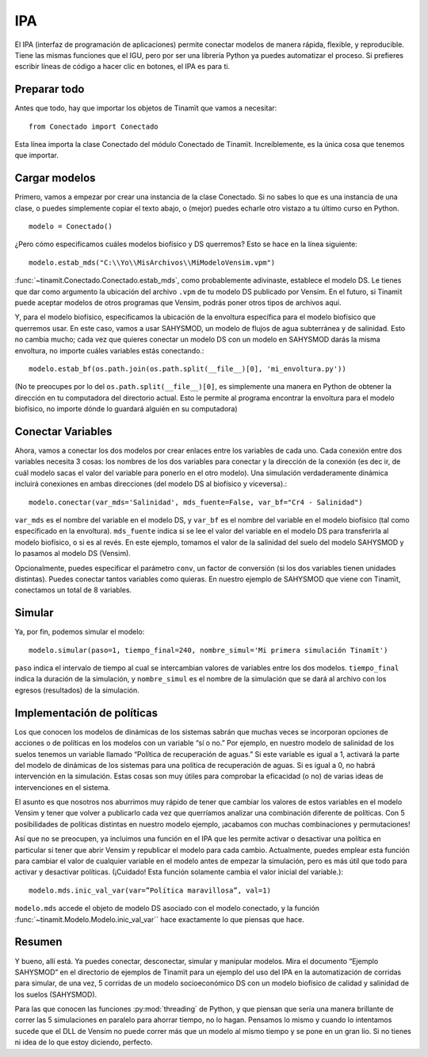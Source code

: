 .. _IPA:

IPA
===
El IPA (interfaz de programación de aplicaciones) permite conectar modelos de manera rápida, flexible, y reproducible. Tiene
las mismas funciones que el IGU, pero por ser una librería Python ya puedes automatizar el proceso. Si prefieres escribir 
líneas de código a hacer clic en botones, el IPA es para ti.

Preparar todo
-------------
Antes que todo, hay que importar los objetos de Tinamït que vamos a necesitar::

  from Conectado import Conectado

Esta línea importa la clase Conectado del módulo Conectado de Tinamït. Increíblemente, es la única cosa que tenemos que importar.

Cargar modelos
--------------
Primero, vamos a empezar por crear una instancia de la clase Conectado. Si no sabes lo que es una instancia de una clase, o 
puedes simplemente copiar el texto abajo, o (mejor) puedes echarle otro vistazo a tu último curso en Python. ::

  modelo = Conectado()

¿Pero cómo especificamos cuáles modelos biofísico y DS querremos? Esto se hace en la línea siguiente::

  modelo.estab_mds("C:\\Yo\\MisArchivos\\MiModeloVensim.vpm")

:func:`~tinamit.Conectado.Conectado.estab_mds`, como probablemente adivinaste, establece el modelo DS. Le tienes que
dar como argumento la ubicación del archivo ``.vpm`` de tu modelo DS publicado por Vensim. En el futuro, si Tinamït
puede aceptar modelos de otros programas que Vensim, podrás poner otros tipos de archivos aquí.

Y, para el modelo biofísico, especificamos la ubicación de la envoltura específica para el modelo biofísico que querremos usar. 
En este caso, vamos a usar SAHYSMOD, un modelo de flujos de agua subterránea y de salinidad. Esto no cambia mucho; cada vez que 
quieres conectar un modelo DS con un modelo en SAHYSMOD darás la misma envoltura, no importe cuáles variables estás conectando.::

  modelo.estab_bf(os.path.join(os.path.split(__file__)[0], 'mi_envoltura.py'))

(No te preocupes por lo del ``os.path.split(__file__)[0]``, es simplemente una manera en Python de obtener la dirección en tu 
computadora del directorio actual. Esto le permite al programa encontrar la envoltura para el modelo biofísico, no 
importe dónde lo guardará alguién en su computadora)

Conectar Variables
------------------
Ahora, vamos a conectar los dos modelos por crear enlaces entre los variables de cada uno. Cada conexión entre dos variables 
necesita 3 cosas: los nombres de los dos variables para conectar y la dirección de la conexión (es dec
ir, de cuál modelo sacas el valor del variable para ponerlo en el otro modelo). Una simulación verdaderamente dinámica incluirá 
conexiones en ambas direcciones (del modelo DS al biofísico y viceversa).::

  modelo.conectar(var_mds='Salinidad', mds_fuente=False, var_bf="Cr4 - Salinidad")
  
``var_mds`` es el nombre del variable en el modelo DS, y ``var_bf`` es el nombre del variable en el modelo biofísico (tal como 
especificado en la envoltura). ``mds_fuente`` indica si se lee el valor del variable en el modelo DS para transferirla al
modelo biofísico, o si es al revés. En este ejemplo, tomamos el valor de la salinidad del suelo del modelo SAHYSMOD
y lo pasamos al modelo DS (Vensim).

Opcionalmente, puedes especificar el parámetro ``conv``, un factor de conversión (si los dos variables tienen unidades 
distintas). Puedes conectar tantos variables como quieras. En nuestro ejemplo de SAHYSMOD que viene con Tinamït, conectamos un
total de 8 variables.

Simular
-------
Ya, por fin, podemos simular el modelo::

  modelo.simular(paso=1, tiempo_final=240, nombre_simul='Mi primera simulación Tinamït')
  
``paso`` indica el intervalo de tiempo al cual se intercambian valores de variables entre los dos modelos. ``tiempo_final`` 
indica la duración de la simulación, y ``nombre_simul`` es el nombre de la simulación que se dará al archivo con los egresos 
(resultados) de la simulación.

Implementación de políticas
---------------------------
Los que conocen los modelos de dinámicas de los sistemas sabrán que muchas veces se incorporan opciones de acciones o de 
políticas en los modelos con un variable “sí o no.” Por ejemplo, en nuestro modelo de salinidad de los suelos tenemos un 
variable llamado “Política de recuperación de aguas.” Si este variable es igual a 1, activará la parte del modelo de dinámicas 
de los sistemas para una política de recuperación de aguas. Si es igual a 0, no habrá intervención en la simulación. Estas 
cosas son muy útiles para comprobar la eficacidad (o no) de varias ideas de intervenciones en el sistema.

El asunto es que nosotros nos aburrimos muy rápido de tener que cambiar los valores de estos variables en el modelo Vensim y
tener que volver a publicarlo cada vez que querríamos analizar una combinación diferente de políticas. Con 5 posibilidades de 
políticas distintas en nuestro modelo ejemplo, ¡acabamos con muchas combinaciones y permutaciones!

Así que no se preocupen, ya incluimos una función en el IPA que les permite activar o desactivar una política en particular si 
tener que abrir Vensim y republicar el modelo para cada cambio. Actualmente, puedes emplear esta función para cambiar el valor
de cualquier variable en el modelo antes de empezar la simulación, pero es más útil que todo para activar y desactivar 
políticas. (¡Cuidado! Esta función solamente cambia el valor inicial del variable.)::

  modelo.mds.inic_val_var(var=”Política maravillosa”, val=1)
  
``modelo.mds`` accede el objeto de modelo DS asociado con el modelo conectado, y la función
:func:`~tinamit.Modelo.Modelo.inic_val_var`` hace exactamente lo que piensas que hace.

Resumen
-------
Y bueno, allí está. Ya puedes conectar, desconectar, simular y manipular modelos. Mira el documento “Ejemplo SAHYSMOD” en el 
directorio de ejemplos de Tinamït para un ejemplo del uso del IPA en la automatización de corridas para simular, de una vez, 5
corridas de un modelo socioeconómico DS con un modelo biofísico de calidad y salinidad de los suelos (SAHYSMOD).

Para las que conocen las funciones :py:mod:`threading` de Python, y que piensan que sería una manera brillante de correr las 
5 simulaciones en paralelo para ahorrar tiempo, no lo hagan. Pensamos lo mismo y cuando lo intentamos sucede que el DLL de 
Vensim no puede correr más que un modelo al mismo tiempo y se pone en un gran lío. Si no tienes ni idea de lo que estoy
diciendo, perfecto.
